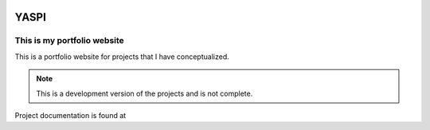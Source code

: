 .. image:: frontend/public/static/images/logo.png
.. image:: https://img.shields.io/github/last-commit/odhiambokevin/portfolio/dashboard



#############
YASPI
#############



This is my portfolio website
============================


This is a portfolio website for projects that I
have conceptualized.

.. note::
    This is a development version of the projects and is not complete.

Project documentation is found at 
